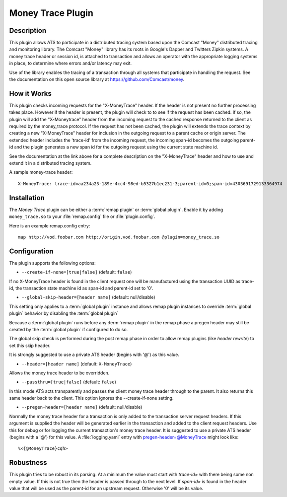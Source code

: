.. Licensed to the Apache Software Foundation (ASF) under one or more
   contributor license agreements.  See the NOTICE file distributed
   with this work for additional information regarding copyright
   ownership.  The ASF licenses this file to you under the Apache
   License, Version 2.0 (the "License"); you may not use this file
   except in compliance with the License.  You may obtain a copy of
   the License at

      http://www.apache.org/licenses/LICENSE-2.0

   Unless required by applicable law or agreed to in writing, software
   distributed under the License is distributed on an "AS IS" BASIS,
   WITHOUT WARRANTIES OR CONDITIONS OF ANY KIND, either express or
   implied.  See the License for the specific language governing
   permissions and limitations under the License.

.. _admin-plugins-money-trace:


Money Trace Plugin
******************

Description
===========

This plugin allows ATS to participate in a distributed tracing system
based upon the Comcast "Money" distributed tracing and monitoring library.
The Comcast "Money" library has its roots in Google's Dapper and Twitters
Zipkin systems.  A money trace header or session id, is attached to
transaction and allows an operator with the appropriate logging systems
in place, to determine where errors and/or latency may exit.

Use of the library enables the tracing of a transaction through all
systems that participate in handling the request. See the documentation
on this open source library at https://github.com/Comcast/money.

How it Works
============

This plugin checks incoming requests for the "X-MoneyTrace" header.
If the header is not present no further processing takes place.
However if the header is present,  the plugin will check to to see if the
request has been cached.  If so, the plugin will add the "X-Moneytrace"
header from the incoming request to the cached response returned to the
client as required by the money_trace protocol.  If the request has not
been cached, the plugin will extends the trace context by creating a new
"X-MoneyTrace" header for inclusion in the outgoing request to a parent
cache or origin server.  The extended header includes the 'trace-id'
from the incoming request, the incoming span-id becomes the outgoing
parent-id and the plugin generates a new span id for the
outgoing request using the current state machine id.

See the documentation at the link above for a complete description on
the "X-MoneyTrace" header and how to use and extend it in a distributed
tracing system.

A sample money-trace header:

::

  X-MoneyTrace: trace-id=aa234a23-189e-4cc4-98ed-b5327b1ec231-3;parent-id=0;span-id=4303691729133364974

Installation
============

The `Money Trace` plugin can be either a :term:`remap plugin` or
:term:`global plugin`.  Enable it by adding ``money_trace.so`` to your
:file:`remap.config` file or :file:`plugin.config`.

Here is an example remap.config entry:

::

  map http://vod.foobar.com http://origin.vod.foobar.com @plugin=money_trace.so

.. _MoneyTrace:    https://github.com/Comcast/money

Configuration
=============

The plugin supports the following options:

* ``--create-if-none=[true|false]`` (default: ``false``)

If no X-MoneyTrace header is found in the client request one will
be manufactured using the transaction UUID as trace-id,
the transaction state machine id as span-id and parent-id set to '0'.

* ``--global-skip-header=[header name]`` (default: null/disable)

This setting only applies to a :term:`global plugin` instance
and allows remap plugin instances to override :term:`global plugin`
behavior by disabling the :term:`global plugin`

Because a :term:`global plugin` runs before any :term:`remap plugin`
in the remap phase a pregen header may still be created by the
:term:`global plugin` if configured to do so.

The global skip check is performed during the post remap phase in order
to allow remap plugins (like `header rewrite`) to set this skip header.

It is strongly suggested to use a private ATS header (begins with '@')
as this value.

* ``--header=[header name]`` (default: ``X-MoneyTrace``)

Allows the money trace header to be overridden.

* ``--passthru=[true|false]`` (default: ``false``)

In this mode ATS acts transparently and passes the client money trace
header through to the parent.  It also returns this same header back to
the client.  This option ignores the --create-if-none setting.

* ``--pregen-header=[header name]`` (default: null/disable)

Normally the money trace header for a transaction is only added to the
transaction server request headers.  If this argument is supplied the
header will be generated earlier in the transaction and added to the
client request headers.  Use this for debug or for logging the current
transaction's money trace header.  It is suggested to use a private
ATS header (begins with a '@') for this value.  A :file:`logging.yaml`
entry with pregen-header=@MoneyTrace might look like:

::

  %<{@MoneyTrace}cqh>

Robustness
==========

This plugin tries to be robust in its parsing.
At a minimum the value must start with `trace-id=` with there being
some non empty value.  If this is not true then the header is passed
through to the next level.
If `span-id=` is found in the header value that will be used as
the parent-id for an upstream request.  Otherwise '0' will be its
value.
